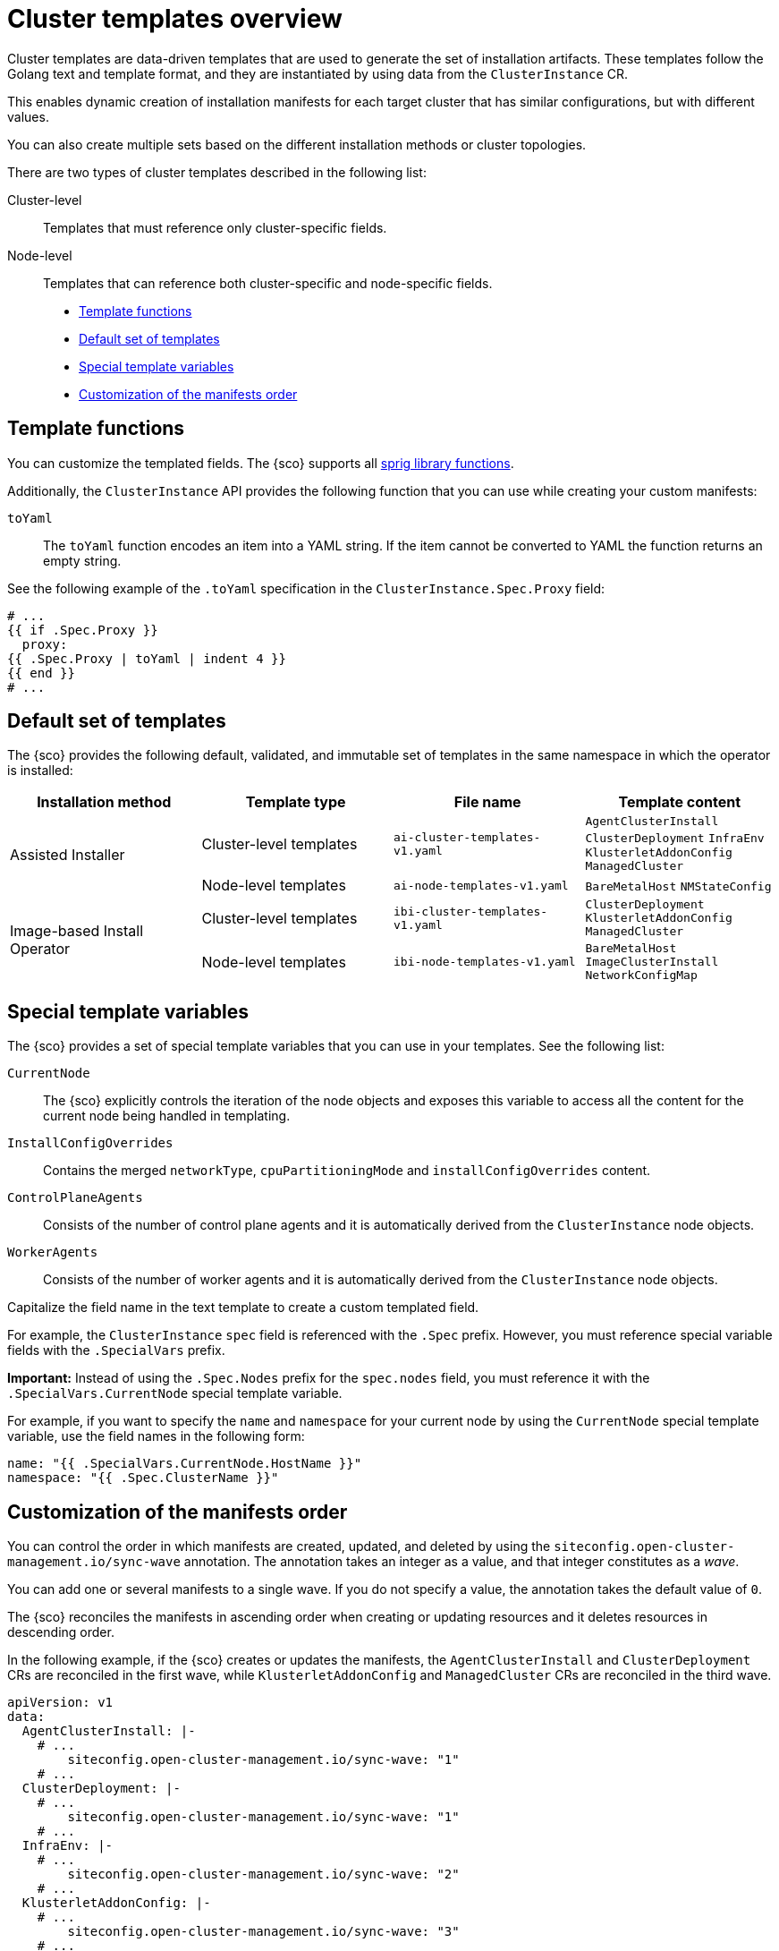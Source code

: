 [#cluster-templates]
= Cluster templates overview

Cluster templates are data-driven templates that are used to generate the set of installation artifacts.
These templates follow the Golang text and template format, and they are instantiated by using data from the `ClusterInstance` CR.

This enables dynamic creation of installation manifests for each target cluster that has similar configurations, but with different values.

You can also create multiple sets based on the different installation methods or cluster topologies.

There are two types of cluster templates described in the following list:

Cluster-level:: Templates that must reference only cluster-specific fields.
Node-level:: Templates that can reference both cluster-specific and node-specific fields.

* <<template-functions,Template functions>>
* <<default-templates,Default set of templates>>
* <<special-template-variables,Special template variables>>
* <<custom-manifest-order,Customization of the manifests order>>

[#template-functions]
== Template functions

You can customize the templated fields. The {sco} supports all link:https://masterminds.github.io/sprig/[sprig library functions].

Additionally, the `ClusterInstance` API provides the following function that you can use while creating your custom manifests:

`toYaml`:: The `toYaml` function encodes an item into a YAML string. If the item cannot be converted to YAML the function returns an empty string.

See the following example of the `.toYaml` specification in the `ClusterInstance.Spec.Proxy` field:

[source,yaml]
----
# ...
{{ if .Spec.Proxy }}
  proxy:
{{ .Spec.Proxy | toYaml | indent 4 }}
{{ end }}
# ...
----

[#default-templates]
== Default set of templates

The {sco} provides the following default, validated, and immutable set of templates in the same namespace in which the operator is installed:

|===
|Installation method|Template type|File name|Template content

.2+|Assisted Installer
|Cluster-level templates
|`ai-cluster-templates-v1.yaml`
|`AgentClusterInstall`
`ClusterDeployment`
`InfraEnv`
`KlusterletAddonConfig`
`ManagedCluster`

|Node-level templates
|`ai-node-templates-v1.yaml`
|`BareMetalHost`
`NMStateConfig`

.2+|Image-based Install Operator
|Cluster-level templates
|`ibi-cluster-templates-v1.yaml`
|`ClusterDeployment`
`KlusterletAddonConfig`
`ManagedCluster`

|Node-level templates
|`ibi-node-templates-v1.yaml`
|`BareMetalHost`
`ImageClusterInstall`
`NetworkConfigMap`
|===

[#special-template-variables]
== Special template variables

The {sco} provides a set of special template variables that you can use in your templates. See the following list:

`CurrentNode`:: The {sco} explicitly controls the iteration of the node objects and exposes this variable to access all the content for the current node being handled in templating.
`InstallConfigOverrides`:: Contains the merged `networkType`, `cpuPartitioningMode` and `installConfigOverrides` content.
`ControlPlaneAgents`:: Consists of the number of control plane agents and it is automatically derived from the `ClusterInstance` node objects.
`WorkerAgents`:: Consists of the number of worker agents and it is automatically derived from the `ClusterInstance` node objects.

Capitalize the field name in the text template to create a custom templated field.

For example, the `ClusterInstance` `spec` field is referenced with the `.Spec` prefix.
However, you must reference special variable fields with the `.SpecialVars` prefix.

*Important:* Instead of using the `.Spec.Nodes` prefix for the `spec.nodes` field, you must reference it with the `.SpecialVars.CurrentNode` special template variable.

For example, if you want to specify the `name` and `namespace` for your current node by using the `CurrentNode` special template variable, use the field names in the following form:

[source,yaml]
----
name: "{{ .SpecialVars.CurrentNode.HostName }}"
namespace: "{{ .Spec.ClusterName }}"
----

[#custom-manifest-order]
== Customization of the manifests order

You can control the order in which manifests are created, updated, and deleted by using the `siteconfig.open-cluster-management.io/sync-wave` annotation. The annotation takes an integer as a value, and that integer constitutes as a _wave_.

You can add one or several manifests to a single wave. If you do not specify a value, the annotation takes the default value of `0`.

The {sco} reconciles the manifests in ascending order when creating or updating resources and it deletes resources in descending order.

In the following example, if the {sco} creates or updates the manifests, the `AgentClusterInstall` and `ClusterDeployment` CRs are reconciled in the first wave, while `KlusterletAddonConfig` and `ManagedCluster` CRs are reconciled in the third wave.

[source,yaml]
----
apiVersion: v1
data:
  AgentClusterInstall: |-
    # ...
        siteconfig.open-cluster-management.io/sync-wave: "1"
    # ...
  ClusterDeployment: |-
    # ...
        siteconfig.open-cluster-management.io/sync-wave: "1"
    # ...
  InfraEnv: |-
    # ...
        siteconfig.open-cluster-management.io/sync-wave: "2"
    # ...
  KlusterletAddonConfig: |-
    # ...
        siteconfig.open-cluster-management.io/sync-wave: "3"
    # ...
  ManagedCluster: |-
    # ...
        siteconfig.open-cluster-management.io/sync-wave: "3"
    # ...
kind: ConfigMap
metadata:
  name: assisted-installer-templates
  namespace: example-namespace
----

If the {sco} deletes the resources, `KlusterletAddonConfig` and `ManagedCluster` CRs are the first to be deleted, while the `AgentClusterInstall` and `ClusterDeployment` CRs are the last.